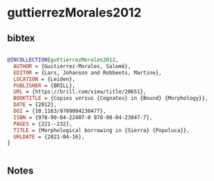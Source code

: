 * guttierrezMorales2012




** bibtex

#+NAME: bibtex
#+BEGIN_SRC bibtex

@INCOLLECTION{guttierrezMorales2012,
  AUTHOR = {Guitiérrez-Morales, Salomé},
  EDITOR = {Lars, Johanson and Robbeets, Martine},
  LOCATION = {Leiden},
  PUBLISHER = {BRILL},
  URL = {https://brill.com/view/title/20651},
  BOOKTITLE = {Copies versus {Cognates} in {Bound} {Morphology}},
  DATE = {2012},
  DOI = {10.1163/9789004230477},
  ISBN = {978-90-04-22407-0 978-90-04-23047-7},
  PAGES = {221--232},
  TITLE = {Morphological borrowing in {Sierra} {Popoluca}},
  URLDATE = {2021-04-16},
}


#+END_SRC




** Notes

